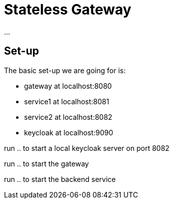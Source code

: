 = Stateless Gateway

...

== Set-up

The basic set-up we are going for is:

* gateway at localhost:8080
* service1 at localhost:8081
* service2 at localhost:8082
* keycloak at localhost:9090

run .. to start a local keycloak server on port 8082

run .. to start the gateway

run .. to start the backend service